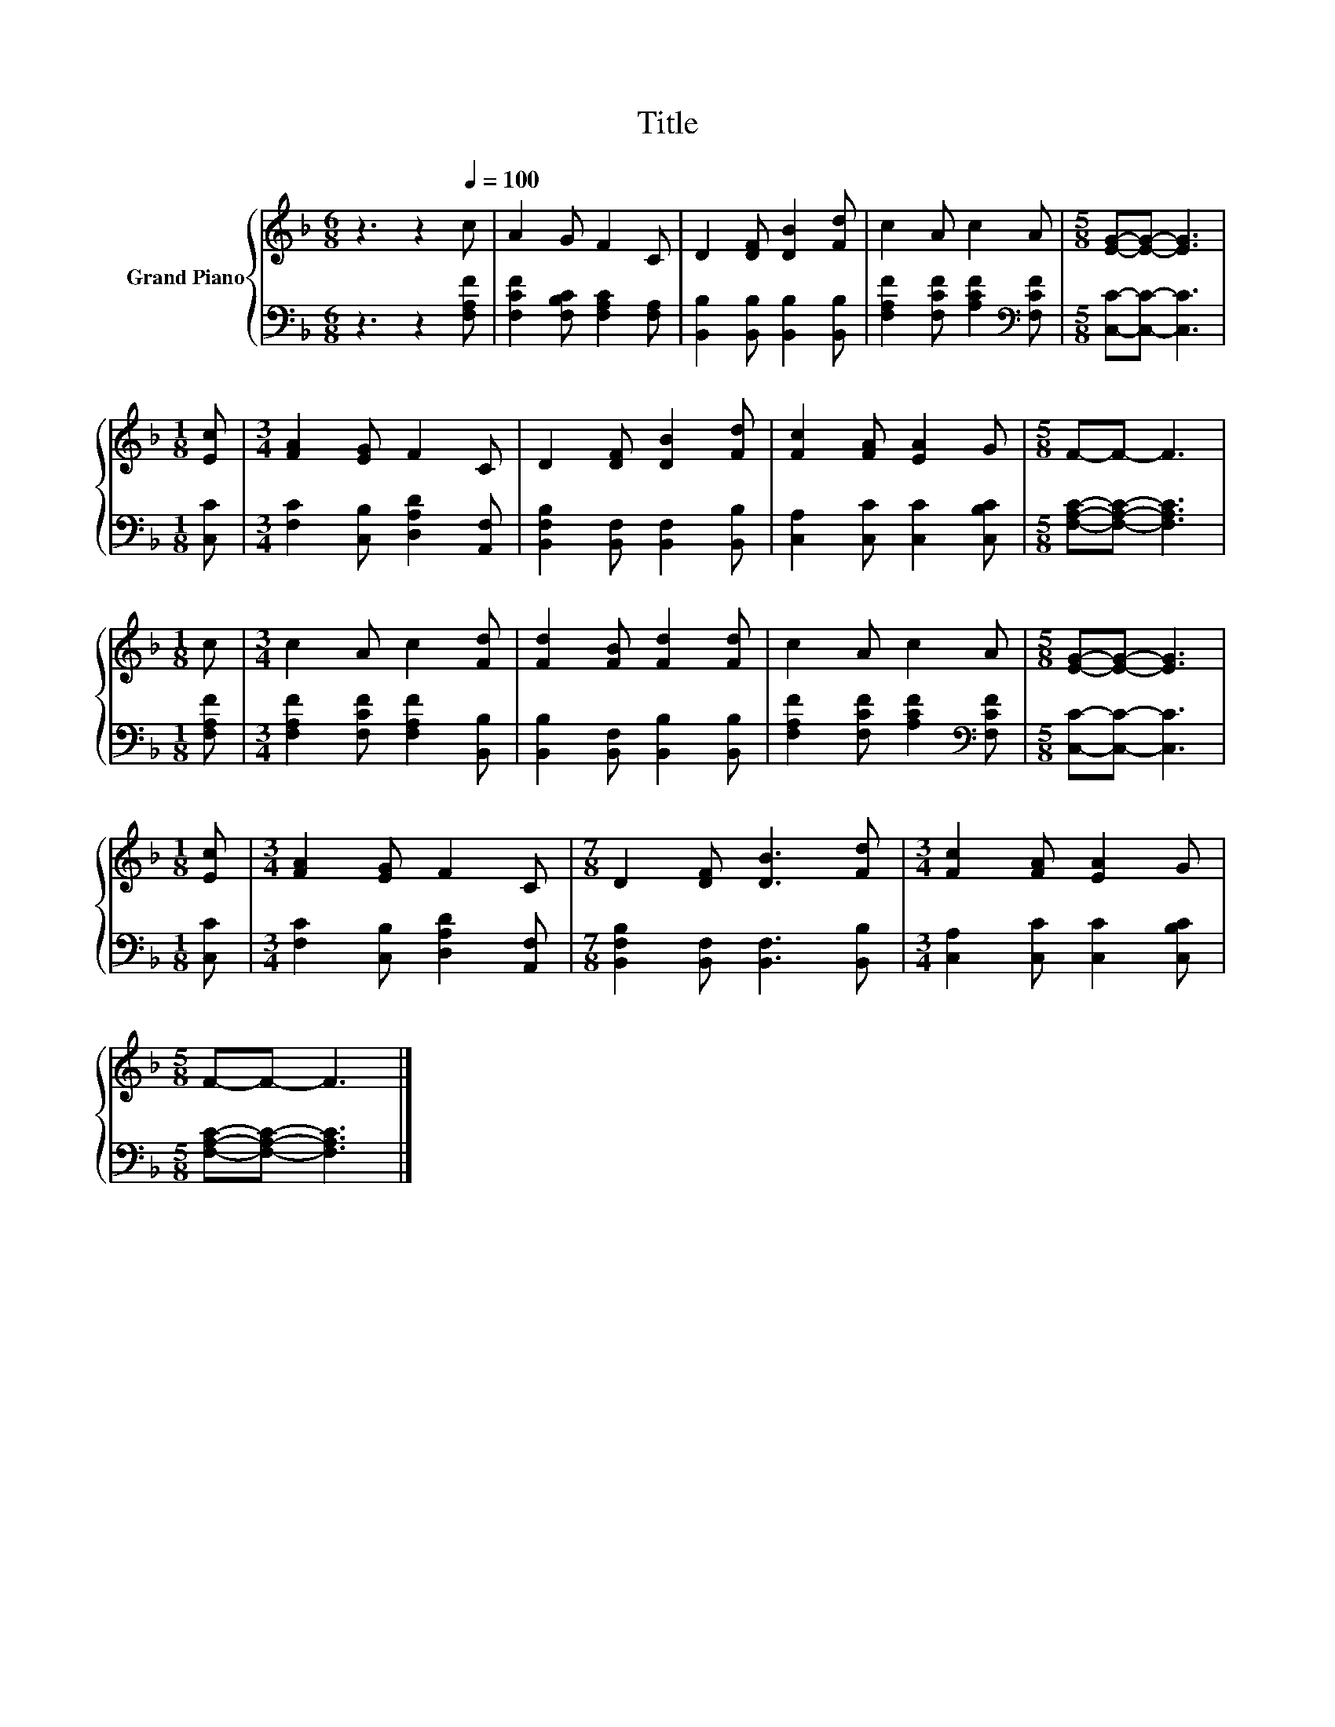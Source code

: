X:1
T:Title
%%score { 1 | 2 }
L:1/8
M:6/8
K:F
V:1 treble nm="Grand Piano"
V:2 bass 
V:1
 z3 z2[Q:1/4=100] c | A2 G F2 C | D2 [DF] [DB]2 [Fd] | c2 A c2 A |[M:5/8] [EG]-[EG]- [EG]3 | %5
[M:1/8] [Ec] |[M:3/4] [FA]2 [EG] F2 C | D2 [DF] [DB]2 [Fd] | [Fc]2 [FA] [EA]2 G |[M:5/8] F-F- F3 | %10
[M:1/8] c |[M:3/4] c2 A c2 [Fd] | [Fd]2 [FB] [Fd]2 [Fd] | c2 A c2 A |[M:5/8] [EG]-[EG]- [EG]3 | %15
[M:1/8] [Ec] |[M:3/4] [FA]2 [EG] F2 C |[M:7/8] D2 [DF] [DB]3 [Fd] |[M:3/4] [Fc]2 [FA] [EA]2 G | %19
[M:5/8] F-F- F3 |] %20
V:2
 z3 z2 [F,A,F] | [F,CF]2 [F,B,C] [F,A,C]2 [F,A,] | [B,,B,]2 [B,,B,] [B,,B,]2 [B,,B,] | %3
 [F,A,F]2 [F,CF] [A,CF]2[K:bass] [F,CF] |[M:5/8] [C,C]-[C,C]- [C,C]3 |[M:1/8] [C,C] | %6
[M:3/4] [F,C]2 [C,B,] [D,A,D]2 [A,,F,] | [B,,F,B,]2 [B,,F,] [B,,F,]2 [B,,B,] | %8
 [C,A,]2 [C,C] [C,C]2 [C,B,C] |[M:5/8] [F,A,C]-[F,A,C]- [F,A,C]3 |[M:1/8] [F,A,F] | %11
[M:3/4] [F,A,F]2 [F,CF] [F,A,F]2 [B,,B,] | [B,,B,]2 [B,,F,] [B,,B,]2 [B,,B,] | %13
 [F,A,F]2 [F,CF] [A,CF]2[K:bass] [F,CF] |[M:5/8] [C,C]-[C,C]- [C,C]3 |[M:1/8] [C,C] | %16
[M:3/4] [F,C]2 [C,B,] [D,A,D]2 [A,,F,] |[M:7/8] [B,,F,B,]2 [B,,F,] [B,,F,]3 [B,,B,] | %18
[M:3/4] [C,A,]2 [C,C] [C,C]2 [C,B,C] |[M:5/8] [F,A,C]-[F,A,C]- [F,A,C]3 |] %20

